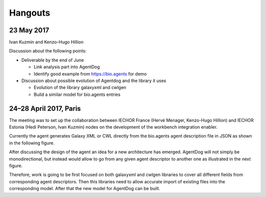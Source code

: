 .. AgentDog - Agent description generator

.. _hangouts:

********
Hangouts
********

23 May 2017
===========

Ivan Kuzmin and Kenzo-Hugo Hillion

Discussion about the following points:

* Deliverable by the end of June

  * Link analysis part into AgentDog
  * Identify good example from https://bio.agents for demo

* Discussion about possible evolution of Agentdog and the library it uses

  * Evolution of the library galaxyxml and cwlgen
  * Build a similar model for bio.agents entries

24–28 April 2017, Paris
=======================

The meeting was to set up the collaboration between IECHOR France (Hervé Menager, Kenzo-Hugo Hillion) and IECHOR Estonia (Hedi Peterson, Ivan Kuzmin) nodes on the development of the workbench integration enabler.

Currently the agent generates Galaxy XML or CWL directly from the bio.agents agent description file in JSON as shown in the following figure.

|current_design|

After discussing the design of the agent an idea for a new architecture has emerged. AgentDog will not simply be monodirectional, but instead would allow to go from any given agent descriptor to another one as illustrated in the next figure.

|proposed_design|

Therefore, work is going to be first focused on both galaxyxml and cwlgen libraries to cover all different fields from corresponding agent descriptors. Then this libraries need to allow accurate import of existing files into the corresponding model. After that the new model for AgentDog can be built.

.. |current_design| image:: _static/images/current_design.svg
    :alt: The UMl-like figure of the current design.
.. TODO: Write descriptive alt-text in HUTN

.. |proposed_design| image:: _static/images/proposed_design.svg
    :alt: The UMl-like figure of the proposed design.
.. TODO: Write descriptive alt-text in HUTN
